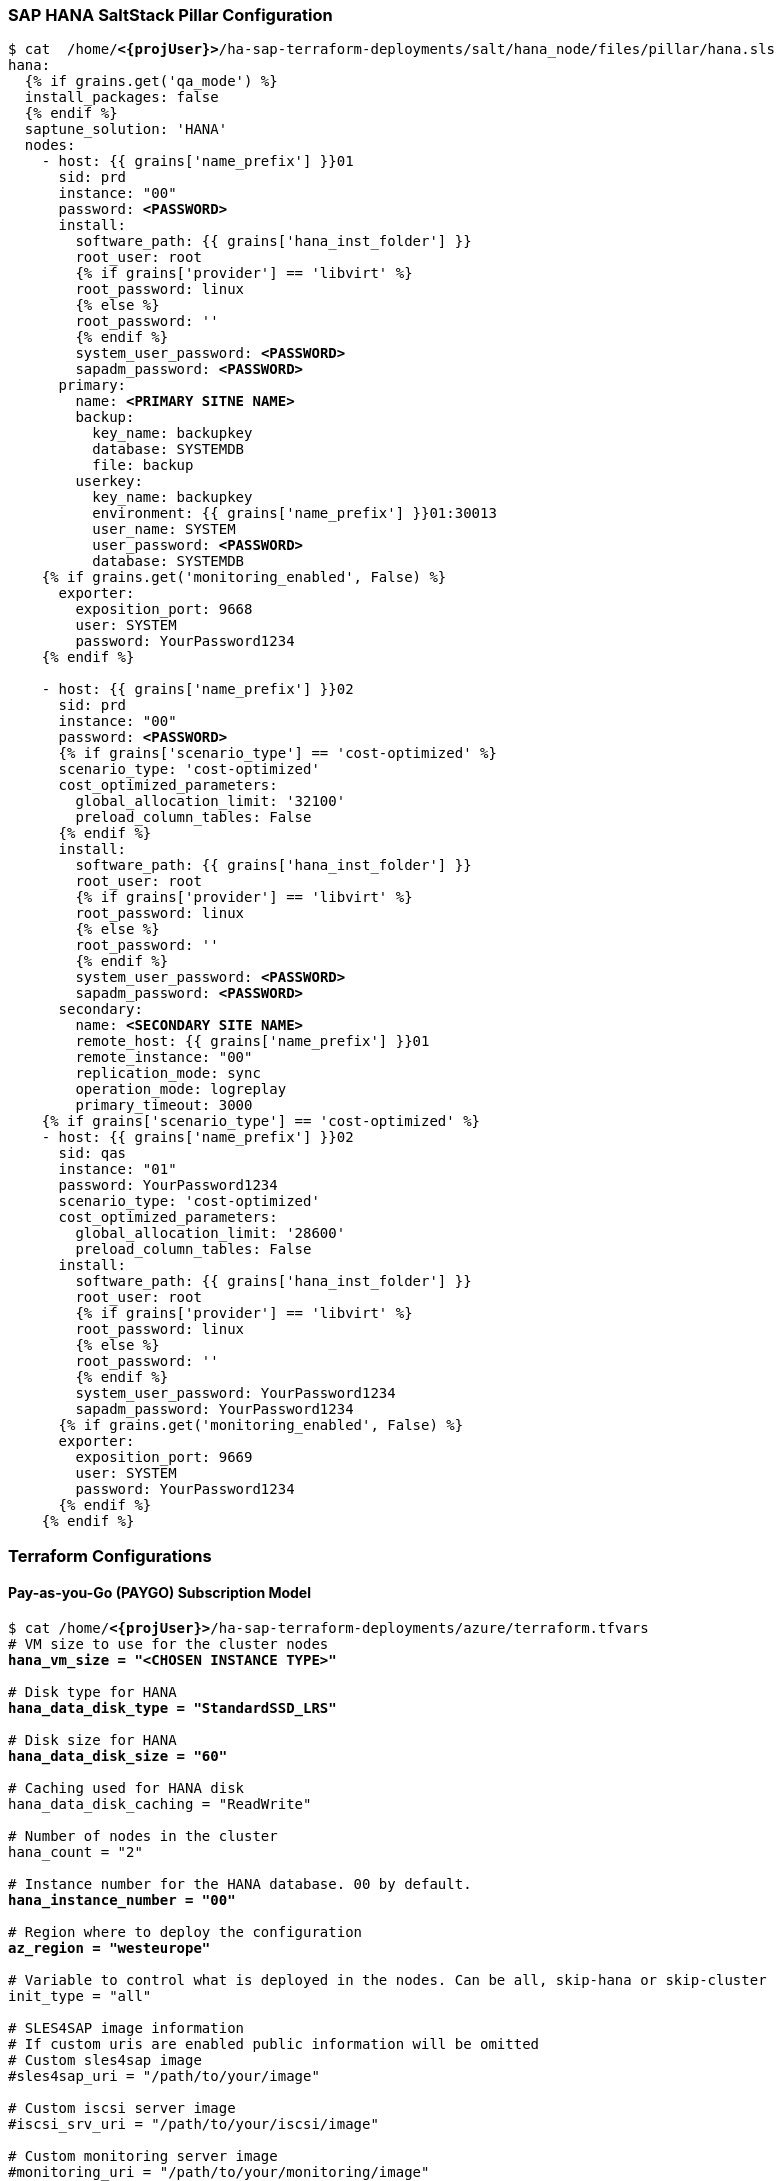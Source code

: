 === SAP HANA SaltStack Pillar Configuration

[subs="specialchars,quotes,attributes"]
----
$ cat  /home/*<{projUser}>*/ha-sap-terraform-deployments/salt/hana_node/files/pillar/hana.sls
hana:
  {% if grains.get('qa_mode') %}
  install_packages: false
  {% endif %}
  saptune_solution: 'HANA'
  nodes:
    - host: {{ grains['name_prefix'] }}01
      sid: prd
      instance: "00"
      password: *<PASSWORD>*
      install:
        software_path: {{ grains['hana_inst_folder'] }}
        root_user: root
        {% if grains['provider'] == 'libvirt' %}
        root_password: linux
        {% else %}
        root_password: ''
        {% endif %}
        system_user_password: *<PASSWORD>*
        sapadm_password: *<PASSWORD>*
      primary:
        name: *<PRIMARY SITNE NAME>*
        backup:
          key_name: backupkey
          database: SYSTEMDB
          file: backup
        userkey:
          key_name: backupkey
          environment: {{ grains['name_prefix'] }}01:30013
          user_name: SYSTEM
          user_password: *<PASSWORD>*
          database: SYSTEMDB
    {% if grains.get('monitoring_enabled', False) %}
      exporter:
        exposition_port: 9668
        user: SYSTEM
        password: YourPassword1234
    {% endif %}

    - host: {{ grains['name_prefix'] }}02
      sid: prd
      instance: "00"
      password: *<PASSWORD>*
      {% if grains['scenario_type'] == 'cost-optimized' %}
      scenario_type: 'cost-optimized'
      cost_optimized_parameters:
        global_allocation_limit: '32100'
        preload_column_tables: False
      {% endif %}
      install:
        software_path: {{ grains['hana_inst_folder'] }}
        root_user: root
        {% if grains['provider'] == 'libvirt' %}
        root_password: linux
        {% else %}
        root_password: ''
        {% endif %}
        system_user_password: *<PASSWORD>*
        sapadm_password: *<PASSWORD>*
      secondary:
        name: *<SECONDARY SITE NAME>*
        remote_host: {{ grains['name_prefix'] }}01
        remote_instance: "00"
        replication_mode: sync
        operation_mode: logreplay
        primary_timeout: 3000
    {% if grains['scenario_type'] == 'cost-optimized' %}
    - host: {{ grains['name_prefix'] }}02
      sid: qas
      instance: "01"
      password: YourPassword1234
      scenario_type: 'cost-optimized'
      cost_optimized_parameters:
        global_allocation_limit: '28600'
        preload_column_tables: False
      install:
        software_path: {{ grains['hana_inst_folder'] }}
        root_user: root
        {% if grains['provider'] == 'libvirt' %}
        root_password: linux
        {% else %}
        root_password: ''
        {% endif %}
        system_user_password: YourPassword1234
        sapadm_password: YourPassword1234
      {% if grains.get('monitoring_enabled', False) %}
      exporter:
        exposition_port: 9669
        user: SYSTEM
        password: YourPassword1234
      {% endif %}
    {% endif %}
----


=== Terraform Configurations

==== Pay-as-you-Go (PAYGO) Subscription Model

[subs="specialchars,quotes,attributes"]
----
$ cat /home/*<{projUser}>*/ha-sap-terraform-deployments/azure/terraform.tfvars 
# VM size to use for the cluster nodes
*hana_vm_size = "<CHOSEN INSTANCE TYPE>"*

# Disk type for HANA
*hana_data_disk_type = "StandardSSD_LRS"*

# Disk size for HANA
*hana_data_disk_size = "60"*

# Caching used for HANA disk
hana_data_disk_caching = "ReadWrite"

# Number of nodes in the cluster
hana_count = "2"

# Instance number for the HANA database. 00 by default.
*hana_instance_number = "00"*

# Region where to deploy the configuration
*az_region = "westeurope"*

# Variable to control what is deployed in the nodes. Can be all, skip-hana or skip-cluster
init_type = "all"

# SLES4SAP image information
# If custom uris are enabled public information will be omitted
# Custom sles4sap image
#sles4sap_uri = "/path/to/your/image"

# Custom iscsi server image
#iscsi_srv_uri = "/path/to/your/iscsi/image"

# Custom monitoring server image
#monitoring_uri = "/path/to/your/monitoring/image"

# Custom drbd nodes image
#drbd_image_uri = "/path/to/your/monitoring/image"

# Public sles4sap image
hana_public_publisher = "SUSE"
hana_public_offer     = *"SLES-SAP"*
hana_public_sku       = *"gen2-15"*
hana_public_version   = "latest"

# Public iscsi server image
iscsi_public_publisher = "SUSE"
iscsi_public_offer     = *"sles-15-sp1"*
iscsi_public_sku       = *"gen2"*
iscsi_public_version   = "latest"

# Public monitoring server image
#monitoring_public_publisher = "SUSE"
#monitoring_public_offer     = "SLES-SAP-BYOS"
#monitoring_public_sku       = "15"
#monitoring_public_version   = "latest"

# Public drbd nodes image
#drbd_public_publisher = "SUSE"
#drbd_public_offer     = "SLES-SAP-BYOS"
#drbd_public_sku       = "15"
#drbd_public_version   = "latest"

# Admin user
*admin_user = "<CHOSEN USER ID>"*

# SSH Public key to configure access to the remote instances
*public_key_location = "../salt/hana_node/files/sshkeys/cluster.id_rsa.pub"*

# Private SSH Key location
*private_key_location = "../salt/hana_node/files/sshkeys/cluster.id_rsa"*

# Azure storage account name
*storage_account_name = "<AZURE STORAGE ACCOUNT NAME>"*

# Azure storage account secret key (key1 or key2)
*storage_account_key = "<AZURE STORAGE ACCOUNT KEY1>"*

# Azure storage account path where HANA installation master is located
*hana_inst_master = "//<AZURE STORAGE ACCOUNT NAME>.file.core.windows.net/<SAP HANA INSTALLATION MEDIA PATH>"*

# Local folder where HANA installation master will be mounted
hana_inst_folder = "/root/hana_inst_media/"

# Device used by node where HANA will be installed
hana_disk_device = "/dev/sdc"

# Device used by the iSCSI server to provide LUNs
iscsidev = "/dev/sdc"

# IP address of the iSCSI server
*iscsi_srv_ip = "10.74.1.14"*

# Path to a custom ssh public key to upload to the nodes
# Used for cluster communication for example
cluster_ssh_pub = "salt://hana_node/files/sshkeys/cluster.id_rsa.pub"

# Path to a custom ssh private key to upload to the nodes
# Used for cluster communication for example
cluster_ssh_key = "salt://hana_node/files/sshkeys/cluster.id_rsa"

# Each host IP address (sequential order).
# example : host_ips = ["10.0.1.0", "10.0.1.1"]
*host_ips = ["10.74.1.11", "10.74.1.12"]*

# Each drbd cluster host IP address (sequential order).
# example : drbd_host_ips = ["10.0.1.10", "10.0.1.11"]
*drbd_ips = ["10.74.1.21", "10.74.1.22"]*

# Repository url used to install HA/SAP deployment packages"
# The latest RPM packages can be found at:
# https://download.opensuse.org/repositories/network:/ha-clustering:/Factory/{YOUR OS VERSION}
# Contains the salt formulas rpm packages.
*ha_sap_deployment_repo = "https://download.opensuse.org/repositories/network:/ha-clustering:/Factory/SLE_15/"*

# Optional SUSE Customer Center Registration parameters
#reg_code = "<<REG-CODE>>"
#reg_email = "<<your email>>"

# For any sle12 version the additional module sle-module-adv-systems-management/12/x86_64 is mandatory if reg_code is provided
#reg_additional_modules = {
#    "sle-module-adv-systems-management/12/x86_64" = ""
#    "sle-module-containers/12/x86_64" = ""
#    "sle-ha-geo/12.4/x86_64" = "<<REG-CODE>>"
#}

# Cost optimized scenario
#scenario_type: "cost-optimized"

# To disable the provisioning process
#provisioner = ""

# Run provisioner execution in background
#background = true

# Monitoring variables

# Enable the host to be monitored by exporters
#monitoring_enabled = true

# IP address of the machine where Prometheus and Grafana are running
monitoring_srv_ip = "10.74.1.13"

# Enable drbd cluster
#drbd_enabled = true

# Netweaver variables

#netweaver_enabled = true
#netweaver_ips = ["10.74.1.30", "10.74.1.31", "10.74.1.32", "10.74.1.33"]
#netweaver_virtual_ips = ["10.74.1.35", "10.74.1.36", "10.74.1.37", "10.74.1.38"]
#netweaver_storage_account_key = "YOUR_STORAGE_ACCOUNT_KEY"
#netweaver_storage_account_name = "YOUR_STORAGE_ACCOUNT_NAME"
#netweaver_storage_account = "//YOUR_STORAGE_ACCOUNT_NAME.file.core.windows.net/path/to/your/nw/installation/master"

# QA variables

# Define if the deployment is using for testing purpose
# Disable all extra packages that do not come from the image
# Except salt-minion (for the moment) and salt formulas
# true or false (default)
#qa_mode = false

# Execute HANA Hardware Configuration Check Tool to bench filesystems
# qa_mode must be set to true for executing hwcct
# true or false (default)
#hwcct = false
----

==== Bring Your Own Subscription (BYOS) Model

[subs="specialchars,quotes,attributes"]
----
$ cat /home/*<{projUser}>*/ha-sap-terraform-deployments/azure/terraform.tfvars 
# Instance type to use for the cluster nodes
*instancetype = "<CHOSEN INSTANCE TYPE>"*

# Disk type for HANA
*hana_data_disk_type = "StandardSSD_LRS"*

# Disk size for HANA
*hana_data_disk_size = "60"*

# Caching used for HANA disk
hana_data_disk_caching = "ReadWrite"

# Number of nodes in the cluster
ninstances = "2"

# Region where to deploy the configuration
*az_region = "westeurope"*

# Variable to control what is deployed in the nodes. Can be all, skip-hana or skip-cluster
init_type = "all"

# SLES4SAP image information
# If custom uris are enabled public information will be omitted
# Custom sles4sap image
#sles4sap_uri = "/path/to/your/image"

# Custom iscsi server image
#iscsi_srv_uri = "/path/to/your/iscsi/image"

# Custom monitoring server image
#monitoring_uri = "/path/to/your/monitoring/image"

# Custom drbd nodes image
#drbd_image_uri = "/path/to/your/monitoring/image"

# Public sles4sap image
hana_public_publisher = "SUSE"
hana_public_offer     = "SLES-SAP-BYOS"
*hana_public_sku       = "15"*
hana_public_version   = "latest"

# Public iscsi server image
iscsi_public_publisher = "SUSE"
iscsi_public_offer     = "SLES-SAP-BYOS"
iscsi_public_sku       = "15"
iscsi_public_version   = "latest"

# Public monitoring server image
#monitoring_public_publisher = "SUSE"
#monitoring_public_offer     = "SLES-SAP-BYOS"
#monitoring_public_sku       = "15"
#monitoring_public_version   = "latest"

# Public drbd nodes image
#drbd_public_publisher = "SUSE"
#drbd_public_offer     = "SLES-SAP-BYOS"
#drbd_public_sku       = "15"
#drbd_public_version   = "latest"

# Admin user
*admin_user = "<CHOSEN USER ID>"*

# SSH Public key to configure access to the remote instances
*public_key_location = "../salt/hana_node/files/sshkeys/cluster.id_rsa.pub"*

# Private SSH Key location
*private_key_location = "../salt/hana_node/files/sshkeys/cluster.id_rsa"*

# Azure storage account name
*storage_account_name = "<AZURE STORAGE ACCOUNT NAME>"*

# Azure storage account secret key (key1 or key2)
*storage_account_key = "<AZURE STORAGE ACCOUNT KEY1>"*

# Azure storage account path where HANA installation master is located
*hana_inst_master = "//<AZURE STORAGE ACCOUNT NAME>.file.core.windows.net/<SAP HANA INSTALLATION MEDIA PATH>"*

# Local folder where HANA installation master will be mounted
hana_inst_folder = "/root/hana_inst_media/"

# Device used by node where HANA will be installed
hana_disk_device = "/dev/sdc"

# Device used by the iSCSI server to provide LUNs
iscsidev = "/dev/sdc"

# Path to a custom ssh public key to upload to the nodes
# Used for cluster communication for example
cluster_ssh_pub = "salt://hana_node/files/sshkeys/cluster.id_rsa.pub"

# Path to a custom ssh private key to upload to the nodes
# Used for cluster communication for example
cluster_ssh_key = "salt://hana_node/files/sshkeys/cluster.id_rsa"

# Each host IP address (sequential order).
# example : host_ips = ["10.0.1.0", "10.0.1.1"]
*host_ips = ["10.74.1.11", "10.74.1.12"]*

# Each drbd cluster host IP address (sequential order).
# example : drbd_host_ips = ["10.0.1.10", "10.0.1.11"]
*drbd_ips = ["10.74.1.21", "10.74.1.22"]*

# Repository url used to install HA/SAP deployment packages"
# The latest RPM packages can be found at:
# https://download.opensuse.org/repositories/network:/ha-clustering:/Factory/{YOUR OS VERSION}
# Contains the salt formulas rpm packages.
*ha_sap_deployment_repo = "https://download.opensuse.org/repositories/network:/ha-clustering:/Factory/SLE_15/"*

# Optional SUSE Customer Center Registration parameters
*reg_code = "<SUSE REGISTRATION CODE>"*
*reg_email = "<SUSE REGISTRATION EMAIL>"*

# For any sle12 version the additional module sle-module-adv-systems-management/12/x86_64 is mandatory if reg_code is provided
#reg_additional_modules = {
#    "sle-module-adv-systems-management/12/x86_64" = ""
#    "sle-module-containers/12/x86_64" = ""
#    "sle-ha-geo/12.4/x86_64" = "<<REG-CODE>>"
#}

# Cost optimized scenario
#scenario_type: "cost-optimized"

# To disable the provisioning process
#provisioner = ""

# Run provisioner execution in background
#background = true

# Monitoring variables

# Enable the host to be monitored by exporters
#monitoring_enabled = true

# IP address of the machine where Prometheus and Grafana are running
monitoring_srv_ip = "10.74.1.13"

# Enable drbd cluster
#drbd_enabled = true

# Netweaver variables

#netweaver_enabled = true
#netweaver_ips = ["10.74.1.30", "10.74.1.31", "10.74.1.32", "10.74.1.33"]
#netweaver_virtual_ips = ["10.74.1.35", "10.74.1.36", "10.74.1.37", "10.74.1.38"]
#netweaver_storage_account_key = "YOUR_STORAGE_ACCOUNT_KEY"
#netweaver_storage_account_name = "YOUR_STORAGE_ACCOUNT_NAME"
#netweaver_storage_account = "//YOUR_STORAGE_ACCOUNT_NAME.file.core.windows.net/path/to/your/nw/installation/master"

# QA variables

# Define if the deployment is using for testing purpose
# Disable all extra packages that do not come from the image
# Except salt-minion (for the moment) and salt formulas
# true or false (default)
#qa_mode = false

# Execute HANA Hardware Configuration Check Tool to bench filesystems
# qa_mode must be set to true for executing hwcct
# true or false (default)
#hwcct = false
----


=== Cluster Configurations

[subs="quotes"]
----
vmhana01:~ # crm configure show
node 1: vmhana01 \
        attributes lpa_prd_lpt=1583424440 hana_prd_vhost=vmhana01 hana_prd_site=NUE hana_prd_op_mode=logreplay hana_prd_srmode=sync hana_prd_remoteHost=vmhana02
node 2: vmhana02 \
        attributes lpa_prd_lpt=30 hana_prd_op_mode=logreplay hana_prd_vhost=vmhana02 hana_prd_remoteHost=vmhana01 hana_prd_site=FRA hana_prd_srmode=sync
# SAP HANA resources
primitive rsc_SAPHanaTopology_PRD_HDB00 ocf:suse:SAPHanaTopology \
        params SID=PRD InstanceNumber=00 \
        op monitor interval=10 timeout=600 \
        op start interval=0 timeout=600 \
        op stop interval=0 timeout=300
primitive rsc_SAPHana_PRD_HDB00 ocf:suse:SAPHana \
        params SID=PRD InstanceNumber=00 PREFER_SITE_TAKEOVER=True AUTOMATED_REGISTER=False DUPLICATE_PRIMARY_TIMEOUT=7200 \
        op start interval=0 timeout=3600 \
        op stop interval=0 timeout=3600 \
        op promote interval=0 timeout=3600 \
        op monitor interval=60 role=Master timeout=700 \
        op monitor interval=61 role=Slave timeout=700
# Create virtual ip. gcp must be changed when gcp-vpc-move-route RA is available
primitive rsc_ip_PRD_HDB00 IPaddr2 \
        params ip=10.74.1.200 cidr_netmask=24 nic=eth0 \
        op start timeout=20 interval=0 \
        op stop timeout=20 interval=0 \
        op monitor interval=10 timeout=20
# Platform dependent (stonith, virtual ip address, cib options, etc) resource
primitive rsc_socat_PRD_HDB00 anything \
        params binfile="/usr/bin/socat" cmdline_options="-U TCP-LISTEN:62500,backlog=10,fork,reuseaddr /dev/null" \
        op monitor timeout=20 interval=10 \
        op_params depth=0
primitive stonith-sbd stonith:external/sbd \
        params pcmk_delay_max=30s
group g_ip_PRD_HDB00 rsc_ip_PRD_HDB00 rsc_socat_PRD_HDB00
ms msl_SAPHana_PRD_HDB00 rsc_SAPHana_PRD_HDB00 \
        meta clone-max=2 clone-node-max=1 interleave=true
clone cln_SAPHanaTopology_PRD_HDB00 rsc_SAPHanaTopology_PRD_HDB00 \
        meta is-managed=true clone-node-max=1 interleave=true
colocation col_saphana_ip_PRD_HDB00 2000: g_ip_PRD_HDB00:Started msl_SAPHana_PRD_HDB00:Master
order ord_SAPHana_PRD_HDB00 Optional: cln_SAPHanaTopology_PRD_HDB00 msl_SAPHana_PRD_HDB00
property cib-bootstrap-options: \
        have-watchdog=true \
        dc-version="1.1.18+20180430.b12c320f5-3.18.1-b12c320f5" \
        cluster-infrastructure=corosync \
        cluster-name=hana_cluster \
        stonith-enabled=true
rsc_defaults rsc-options: \
        resource-stickiness=1000 \
        migration-threshold=5000
op_defaults op-options: \
        timeout=600 \
        record-pending=true
----
 
////
COMMENT: Hiding the Corosync configuration file for now until it is fixed by the SHAP team in the SUSE Github repo

=== _Corosync_ Configurations
[subs="quotes"]
----
vmhana01:~ # cat /etc/corosync/corosync.conf
# Please read the corosync.conf.5 manual page
totem {
	version: 2
	secauth: on
	crypto_hash: sha1
	crypto_cipher: aes256
	cluster_name: hana_cluster
	clear_node_high_bit: yes
	token: 5000
	token_retransmits_before_loss_const: 10
	join: 60
	consensus: 6000
	max_messages: 20
	interface {
		ringnumber: 0
		mcastport: 5405
		ttl: 1
	}

	transport: udpu
}

logging {
	fileline: off
	to_stderr: no
	to_logfile: no
	logfile: /var/log/cluster/corosync.log
	to_syslog: yes
	debug: off
	timestamp: on
	logger_subsys {
		subsys: QUORUM
		debug: off
	}

}

nodelist {
	node {
		ring0_addr: 10.74.1.11
		nodeid: 1
	}

	node {
		ring0_addr: 10.74.1.12
		nodeid: 2
	}

}

quorum {

	# Enable and configure quorum subsystem (default: off)
	# see also corosync.conf.5 and votequorum.5
	provider: corosync_votequorum
	expected_votes: 2
	two_node: 1
}
----
////

=== SAP System Overview
[subs="quotes"]
----
vmhana01:~ # su - prdadm
prdadm@vmhana01:/usr/sap/PRD/HDB00> HDBSettings.sh systemOverview.py
| Section    | Name            | Status  | Value                                       | 
| ---------- | --------------- | ------- | ------------------------------------------- | 
| System     | Instance ID     |         | PRD                                         | 
| System     | Instance Number |         | 00                                          | 
| System     | Distributed     |         | No                                          | 
| System     | Version         |         | 2.00.040.00.1553674765 (fa/hana2sp04)       | 
| System     | Platform        |         | SUSE Linux Enterprise Server 15             | 
| Services   | All Started     | OK      | Yes                                         | 
| Services   | Min Start Time  |         | 2020-03-05 13:48:38.000                     | 
| Services   | Max Start Time  |         | 2020-03-05 13:50:51.444                     | 
| Memory     | Memory          | OK      | Physical 62.86 GB, Swap 0.00 GB, Used 23.51 | 
| CPU        | CPU             | OK      | Available 8, Used 0.32                      | 
| Disk       | Data            | OK      | Size 60.0 GB, Used 7.1 GB, Free 88 %        | 
| Disk       | Log             | OK      | Size 60.0 GB, Used 3.7 GB, Free 93 %        | 
| Disk       | Trace           | OK      | Size 60.0 GB, Used 14.3 GB, Free 76 %       | 
| Statistics | Alerts          | WARNING | cannot check statistics w/o SQL connection  |
----

=== SAP HANA Database Version
[subs="quotes"]
----
vmhana01:~ # su - prdadm
prdadm@vmhana01:/usr/sap/PRD/HDB00> HDB version
HDB version info:
  version:             2.00.040.00.1553674765
  branch:              fa/hana2sp04
  machine config:      linuxx86_64
  git hash:            c8210ee40a82860643f1874a2bf4ffb67a7b2add
  git merge time:      2019-03-27 09:19:25
  weekstone:           0000.00.0
  cloud edition:       0000.00.00
  compile date:        2019-03-27 09:30:26
  compile host:        ld4551
  compile type:        rel
----
